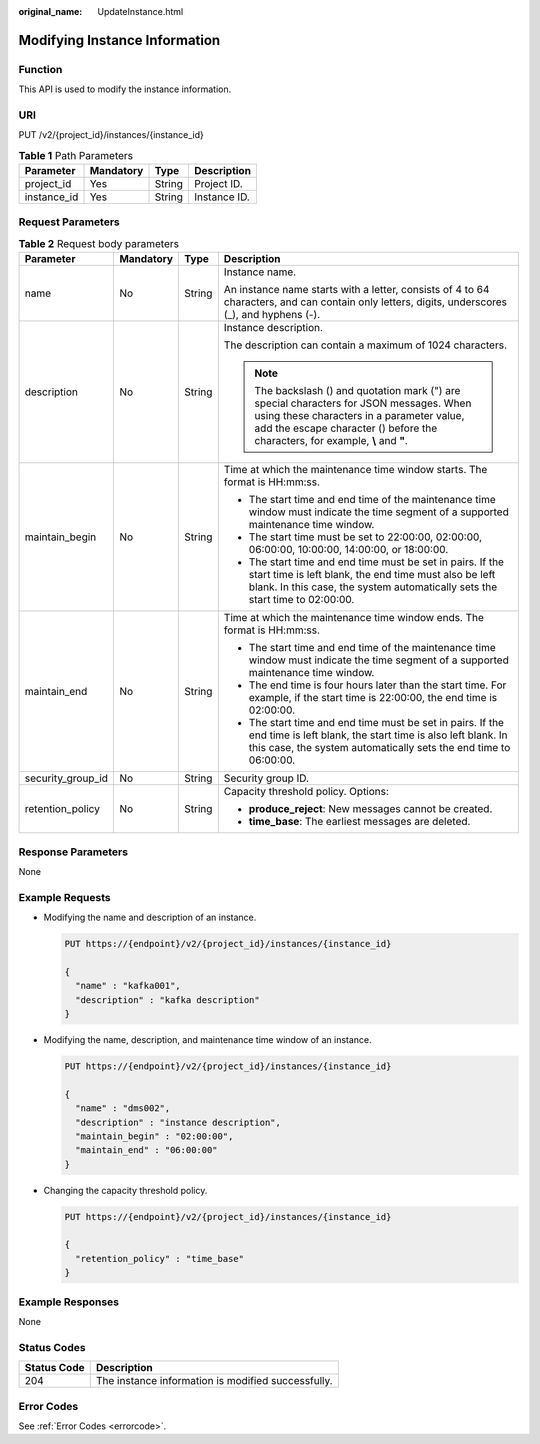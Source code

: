 :original_name: UpdateInstance.html

.. _UpdateInstance:

Modifying Instance Information
==============================

Function
--------

This API is used to modify the instance information.

URI
---

PUT /v2/{project_id}/instances/{instance_id}

.. table:: **Table 1** Path Parameters

   =========== ========= ====== ============
   Parameter   Mandatory Type   Description
   =========== ========= ====== ============
   project_id  Yes       String Project ID.
   instance_id Yes       String Instance ID.
   =========== ========= ====== ============

Request Parameters
------------------

.. table:: **Table 2** Request body parameters

   +-------------------+-----------------+-----------------+--------------------------------------------------------------------------------------------------------------------------------------------------------------------------------------------------------------------------+
   | Parameter         | Mandatory       | Type            | Description                                                                                                                                                                                                              |
   +===================+=================+=================+==========================================================================================================================================================================================================================+
   | name              | No              | String          | Instance name.                                                                                                                                                                                                           |
   |                   |                 |                 |                                                                                                                                                                                                                          |
   |                   |                 |                 | An instance name starts with a letter, consists of 4 to 64 characters, and can contain only letters, digits, underscores (_), and hyphens (-).                                                                           |
   +-------------------+-----------------+-----------------+--------------------------------------------------------------------------------------------------------------------------------------------------------------------------------------------------------------------------+
   | description       | No              | String          | Instance description.                                                                                                                                                                                                    |
   |                   |                 |                 |                                                                                                                                                                                                                          |
   |                   |                 |                 | The description can contain a maximum of 1024 characters.                                                                                                                                                                |
   |                   |                 |                 |                                                                                                                                                                                                                          |
   |                   |                 |                 | .. note::                                                                                                                                                                                                                |
   |                   |                 |                 |                                                                                                                                                                                                                          |
   |                   |                 |                 |    The backslash () and quotation mark (") are special characters for JSON messages. When using these characters in a parameter value, add the escape character () before the characters, for example, **\\** and **"**. |
   +-------------------+-----------------+-----------------+--------------------------------------------------------------------------------------------------------------------------------------------------------------------------------------------------------------------------+
   | maintain_begin    | No              | String          | Time at which the maintenance time window starts. The format is HH:mm:ss.                                                                                                                                                |
   |                   |                 |                 |                                                                                                                                                                                                                          |
   |                   |                 |                 | -  The start time and end time of the maintenance time window must indicate the time segment of a supported maintenance time window.                                                                                     |
   |                   |                 |                 |                                                                                                                                                                                                                          |
   |                   |                 |                 | -  The start time must be set to 22:00:00, 02:00:00, 06:00:00, 10:00:00, 14:00:00, or 18:00:00.                                                                                                                          |
   |                   |                 |                 |                                                                                                                                                                                                                          |
   |                   |                 |                 | -  The start time and end time must be set in pairs. If the start time is left blank, the end time must also be left blank. In this case, the system automatically sets the start time to 02:00:00.                      |
   +-------------------+-----------------+-----------------+--------------------------------------------------------------------------------------------------------------------------------------------------------------------------------------------------------------------------+
   | maintain_end      | No              | String          | Time at which the maintenance time window ends. The format is HH:mm:ss.                                                                                                                                                  |
   |                   |                 |                 |                                                                                                                                                                                                                          |
   |                   |                 |                 | -  The start time and end time of the maintenance time window must indicate the time segment of a supported maintenance time window.                                                                                     |
   |                   |                 |                 |                                                                                                                                                                                                                          |
   |                   |                 |                 | -  The end time is four hours later than the start time. For example, if the start time is 22:00:00, the end time is 02:00:00.                                                                                           |
   |                   |                 |                 |                                                                                                                                                                                                                          |
   |                   |                 |                 | -  The start time and end time must be set in pairs. If the end time is left blank, the start time is also left blank. In this case, the system automatically sets the end time to 06:00:00.                             |
   +-------------------+-----------------+-----------------+--------------------------------------------------------------------------------------------------------------------------------------------------------------------------------------------------------------------------+
   | security_group_id | No              | String          | Security group ID.                                                                                                                                                                                                       |
   +-------------------+-----------------+-----------------+--------------------------------------------------------------------------------------------------------------------------------------------------------------------------------------------------------------------------+
   | retention_policy  | No              | String          | Capacity threshold policy. Options:                                                                                                                                                                                      |
   |                   |                 |                 |                                                                                                                                                                                                                          |
   |                   |                 |                 | -  **produce_reject**: New messages cannot be created.                                                                                                                                                                   |
   |                   |                 |                 |                                                                                                                                                                                                                          |
   |                   |                 |                 | -  **time_base**: The earliest messages are deleted.                                                                                                                                                                     |
   +-------------------+-----------------+-----------------+--------------------------------------------------------------------------------------------------------------------------------------------------------------------------------------------------------------------------+

Response Parameters
-------------------

None

Example Requests
----------------

-  Modifying the name and description of an instance.

   .. code-block:: text

      PUT https://{endpoint}/v2/{project_id}/instances/{instance_id}

      {
        "name" : "kafka001",
        "description" : "kafka description"
      }

-  Modifying the name, description, and maintenance time window of an instance.

   .. code-block:: text

      PUT https://{endpoint}/v2/{project_id}/instances/{instance_id}

      {
        "name" : "dms002",
        "description" : "instance description",
        "maintain_begin" : "02:00:00",
        "maintain_end" : "06:00:00"
      }

-  Changing the capacity threshold policy.

   .. code-block:: text

      PUT https://{endpoint}/v2/{project_id}/instances/{instance_id}

      {
        "retention_policy" : "time_base"
      }

Example Responses
-----------------

None

Status Codes
------------

=========== ==================================================
Status Code Description
=========== ==================================================
204         The instance information is modified successfully.
=========== ==================================================

Error Codes
-----------

See :ref:`Error Codes <errorcode>`.
